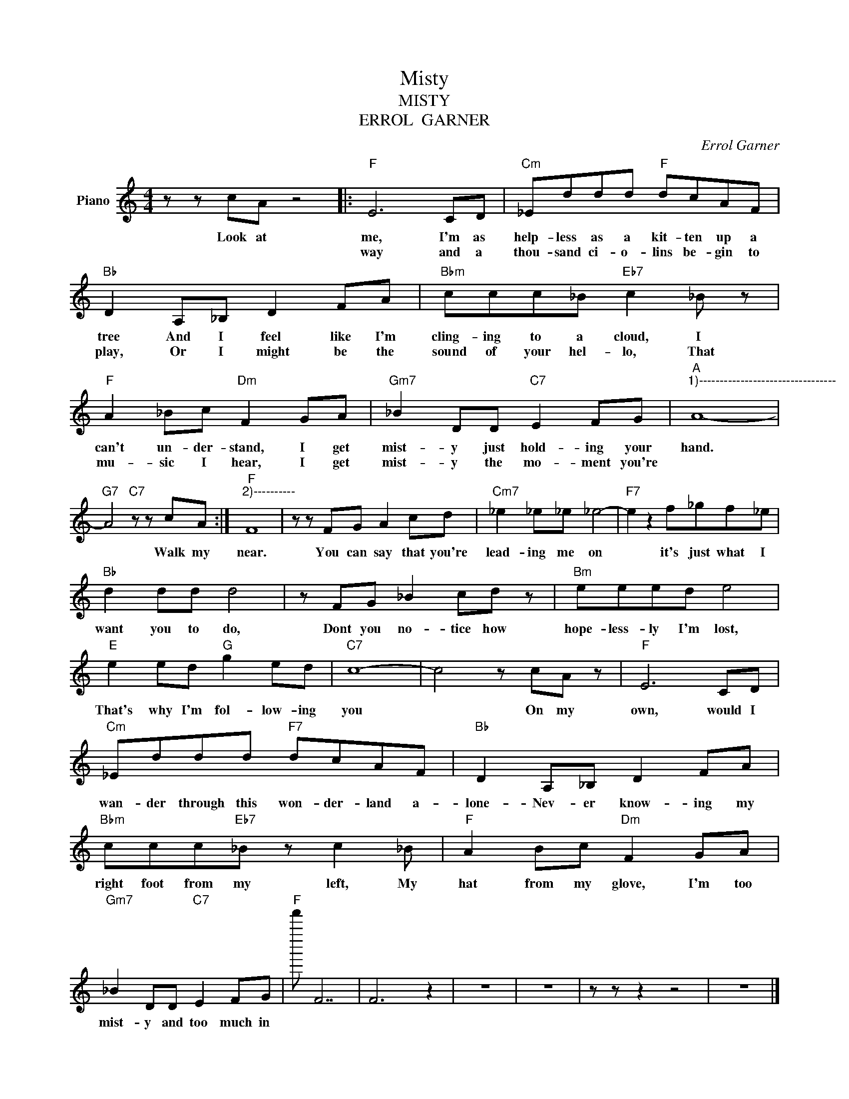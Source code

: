 X:1
T:Misty
T:MISTY
T:ERROL  GARNER
C:Errol Garner
Z:All Rights Reserved
L:1/8
M:4/4
K:C
V:1 treble nm="Piano"
%%MIDI program 0
V:1
 z z cA z4 |:"F" E6 CD |"Cm" _Eddd"F" dcAF |"Bb" D2 A,_B, D2 FA |"Bbm" ccc_B"Eb7" c2 _B z | %5
w: Look at|me, I'm as|help- less as a kit- ten up a|tree And I feel like I'm|cling- ing to a cloud, I|
w: |way and a|thou- sand ci- o- lins be- gin to|play, Or I might be the|sound of your hel- lo, That|
"F" A2 _Bc"Dm" F2 GA |"Gm7" _B2 DD"C7" E2 FG |"A""^1)---------------------------------" A8- | %8
w: can't un- der- stand, I get|mist- y just hold- ing your|hand.|
w: mu- sic I hear, I get|mist- y the mo- ment you're||
"G7" A4"C7" z z cA :|"F""^2)----------" F8 | z z FG A2 cd |"Cm7" _e2 _e_e _e4- |"F7" e2 z2 f_gf_e | %13
w: * Walk my|near.|You can say that you're|lead- ing me on|* it's just what I|
w: |||||
"Bb" d2 dd d4 | z FG _B2 cd z |"Bm" eeed e4 |"E" e2 ed"G" g2 ed |"C7" c8- | c4 z cA z |"F" E6 CD | %20
w: want you to do,|Dont you no- tice how|hope- less- ly I'm lost,|That's why I'm fol- low- ing|you|* On my|own, would I|
w: |||||||
"Cm" _Eddd"F7" dcAF |"Bb" D2 A,_B, D2 FA |"Bbm" ccc"Eb7"_B z c2 _B |"F" A2 Bc"Dm" F2 GA | %24
w: wan- der through this won- der- land a-|lone- Nev- er know- ing my|right foot from my left, My|hat from my glove, I'm too|
w: ||||
"Gm7" _B2 DD"C7" E2 FG |"F" f''' F7 | F6 z2 | z8 | z8 | z z z2 z4 | z8 |] %31
w: mist- y and too much in|||||||
w: |||||||

